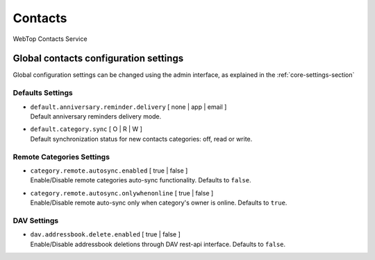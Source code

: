 ========
Contacts
========

WebTop Contacts Service

Global contacts configuration settings
######################################

Global configuration settings can be changed using the admin interface, as explained in the :ref:`core-settings-section`

.. _contacts-default-settings-section:

Defaults Settings
-----------------

* | ``default.anniversary.reminder.delivery`` [ none | app | email ]
  | Default anniversary reminders delivery mode.

* | ``default.category.sync`` [ O | R | W ]
  | Default synchronization status for new contacts categories: off, read or write.

.. _category-remote-settings-section:

Remote Categories Settings
--------------------------

* | ``category.remote.autosync.enabled`` [ true | false ]
  | Enable/Disable remote categories auto-sync functionality. Defaults to ``false``.

* | ``category.remote.autosync.onlywhenonline`` [ true | false ]
  | Enable/Disable remote auto-sync only when category's owner is online. Defaults to ``true``.

.. _contacts-dav-settings-section:

DAV Settings
------------

* | ``dav.addressbook.delete.enabled`` [ true | false ]
  | Enable/Disable addressbook deletions through DAV rest-api interface. Defaults to ``false``.
